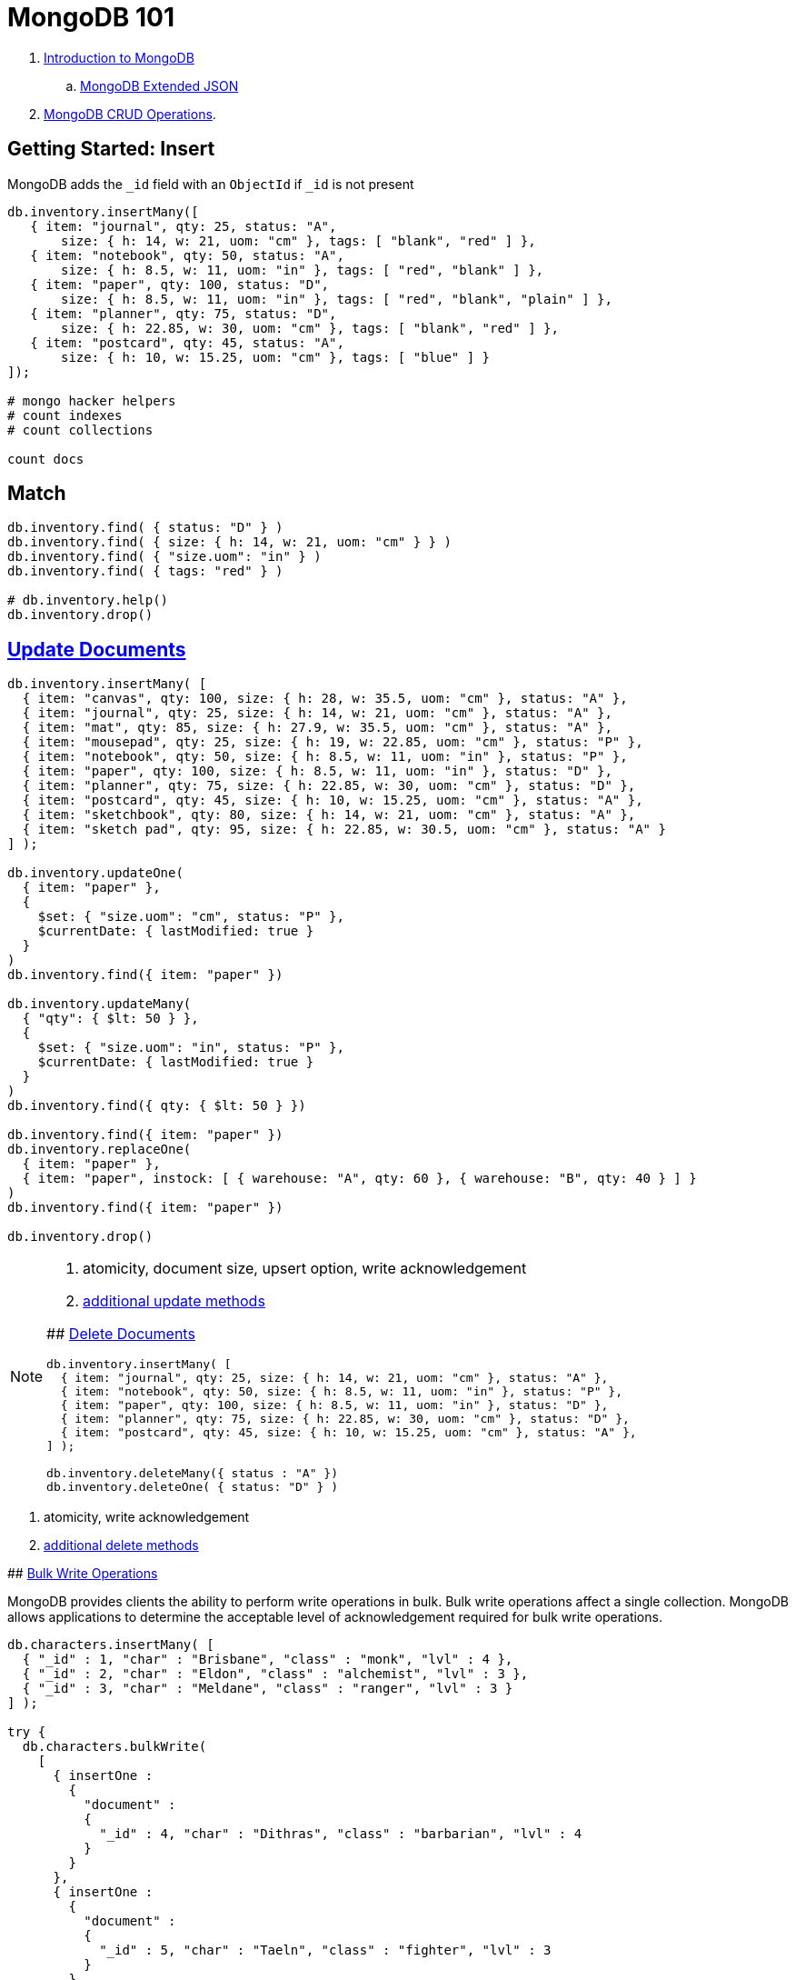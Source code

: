 # MongoDB 101
:source-highlighter: pygments
:pygments-style: manni
:icons: font
:figure-caption!:

. https://docs.mongodb.com/manual/introduction/[Introduction to MongoDB]
.. https://docs.mongodb.com/manual/reference/mongodb-extended-json/[MongoDB Extended JSON]
. https://docs.mongodb.com/manual/crud/[MongoDB CRUD Operations].


## Getting Started: Insert

MongoDB adds the `_id` field with an `ObjectId` if `_id` is not present
[source,js]
----
db.inventory.insertMany([
   { item: "journal", qty: 25, status: "A",
       size: { h: 14, w: 21, uom: "cm" }, tags: [ "blank", "red" ] },
   { item: "notebook", qty: 50, status: "A",
       size: { h: 8.5, w: 11, uom: "in" }, tags: [ "red", "blank" ] },
   { item: "paper", qty: 100, status: "D",
       size: { h: 8.5, w: 11, uom: "in" }, tags: [ "red", "blank", "plain" ] },
   { item: "planner", qty: 75, status: "D",
       size: { h: 22.85, w: 30, uom: "cm" }, tags: [ "blank", "red" ] },
   { item: "postcard", qty: 45, status: "A",
       size: { h: 10, w: 15.25, uom: "cm" }, tags: [ "blue" ] }
]);

# mongo hacker helpers
# count indexes
# count collections

count docs
----

## Match

[source,js]
----
db.inventory.find( { status: "D" } )
db.inventory.find( { size: { h: 14, w: 21, uom: "cm" } } )
db.inventory.find( { "size.uom": "in" } )
db.inventory.find( { tags: "red" } )

# db.inventory.help()
db.inventory.drop()
----


## https://docs.mongodb.com/manual/tutorial/update-documents/[Update Documents]

[source,js]
----
db.inventory.insertMany( [
  { item: "canvas", qty: 100, size: { h: 28, w: 35.5, uom: "cm" }, status: "A" },
  { item: "journal", qty: 25, size: { h: 14, w: 21, uom: "cm" }, status: "A" },
  { item: "mat", qty: 85, size: { h: 27.9, w: 35.5, uom: "cm" }, status: "A" },
  { item: "mousepad", qty: 25, size: { h: 19, w: 22.85, uom: "cm" }, status: "P" },
  { item: "notebook", qty: 50, size: { h: 8.5, w: 11, uom: "in" }, status: "P" },
  { item: "paper", qty: 100, size: { h: 8.5, w: 11, uom: "in" }, status: "D" },
  { item: "planner", qty: 75, size: { h: 22.85, w: 30, uom: "cm" }, status: "D" },
  { item: "postcard", qty: 45, size: { h: 10, w: 15.25, uom: "cm" }, status: "A" },
  { item: "sketchbook", qty: 80, size: { h: 14, w: 21, uom: "cm" }, status: "A" },
  { item: "sketch pad", qty: 95, size: { h: 22.85, w: 30.5, uom: "cm" }, status: "A" }
] );

db.inventory.updateOne(
  { item: "paper" },
  {
    $set: { "size.uom": "cm", status: "P" },
    $currentDate: { lastModified: true }
  }
)
db.inventory.find({ item: "paper" })

db.inventory.updateMany(
  { "qty": { $lt: 50 } },
  {
    $set: { "size.uom": "in", status: "P" },
    $currentDate: { lastModified: true }
  }
)
db.inventory.find({ qty: { $lt: 50 } })

db.inventory.find({ item: "paper" })
db.inventory.replaceOne(
  { item: "paper" },
  { item: "paper", instock: [ { warehouse: "A", qty: 60 }, { warehouse: "B", qty: 40 } ] }
)
db.inventory.find({ item: "paper" })

db.inventory.drop()
----

[NOTE]
====
. atomicity, document size, upsert option, write acknowledgement
. https://docs.mongodb.com/manual/reference/update-methods/[additional update methods]
=====


## https://docs.mongodb.com/manual/tutorial/remove-documents/[Delete Documents]

[source,js]
----
db.inventory.insertMany( [
  { item: "journal", qty: 25, size: { h: 14, w: 21, uom: "cm" }, status: "A" },
  { item: "notebook", qty: 50, size: { h: 8.5, w: 11, uom: "in" }, status: "P" },
  { item: "paper", qty: 100, size: { h: 8.5, w: 11, uom: "in" }, status: "D" },
  { item: "planner", qty: 75, size: { h: 22.85, w: 30, uom: "cm" }, status: "D" },
  { item: "postcard", qty: 45, size: { h: 10, w: 15.25, uom: "cm" }, status: "A" },
] );

db.inventory.deleteMany({ status : "A" })
db.inventory.deleteOne( { status: "D" } )
----

[NOTE]
====
. atomicity, write acknowledgement
. https://docs.mongodb.com/manual/reference/update-methods/[additional delete methods]
=====


## https://docs.mongodb.com/manual/core/bulk-write-operations/[Bulk Write Operations]

MongoDB provides clients the ability to perform write operations in bulk. Bulk
write operations affect a single collection. MongoDB allows applications to
determine the acceptable level of acknowledgement required for bulk write
operations.

[source,js]
----
db.characters.insertMany( [
  { "_id" : 1, "char" : "Brisbane", "class" : "monk", "lvl" : 4 },
  { "_id" : 2, "char" : "Eldon", "class" : "alchemist", "lvl" : 3 },
  { "_id" : 3, "char" : "Meldane", "class" : "ranger", "lvl" : 3 }
] );

try {
  db.characters.bulkWrite(
    [
      { insertOne :
        {
          "document" :
          {
            "_id" : 4, "char" : "Dithras", "class" : "barbarian", "lvl" : 4
          }
        }
      },
      { insertOne :
        {
          "document" :
          {
            "_id" : 5, "char" : "Taeln", "class" : "fighter", "lvl" : 3
          }
        }
      },
      { updateOne :
        {
          "filter" : { "char" : "Eldon" },
          "update" : { $set : { "status" : "Critical Injury" } }
        }
      },
      { deleteOne :
        {
          "filter" : { "char" : "Brisbane"}
        }
      },
      { replaceOne :
        {
          "filter" : { "char" : "Meldane" },
          "replacement" : { "char" : "Tanys", "class" : "oracle", "lvl" : 4 }
        }
      }
    ]
  );
} catch (e) {
   print(e);
}

db.characters.find()
----


## https://docs.mongodb.com/manual/geospatial-queries/[Geospatial Queries]

Legacy Coordinate Pairs.
[source,text]
----
<field>: [ <longitude>, <latitude>  ]
<field>: [ <długość>,   <szerokość> ]

<field>: { <field1>: <longitude>, <field2>: <latitude> }
----

* valid longitude values are between -180 and 180, both inclusive.
* valid latitude values are between -90 and 90 (both inclusive).

Geospatial Indexes: 2dsphere
[source,js]
----
db.collection.createIndex( { <field> : "2dsphere" } )
----

Geospatial Query Operators
[source,js]
----
db.places.insert( {
  name: "Central Park",
  location: { type: "Point", coordinates: [ -73.97, 40.77 ] },
  category: "Parks"
} );
db.places.insert( {
  name: "Sara D. Roosevelt Park",
  location: { type: "Point", coordinates: [ -73.9928, 40.7193 ] },
  category: "Parks"
} );
db.places.insert( {
  name: "Polo Grounds",
  location: { type: "Point", coordinates: [ -73.9375, 40.8303 ] },
  category: "Stadiums"
} );

db.places.createIndex( { location: "2dsphere" } )

db.places.find(
  {
    location:
      { $near:
        {
          $geometry: { type: "Point",  coordinates: [ -73.9667, 40.78 ] },
          $minDistance: 1000,
          $maxDistance: 5000
        }
      }
   }
);
----


### https://docs.mongodb.com/manual/tutorial/geospatial-tutorial/[Find Restaurants with Geospatial Queries]

Download the example datasets from:

* https://raw.githubusercontent.com/mongodb/docs-assets/geospatial/neighborhoods.json[neighborhoods]
* https://raw.githubusercontent.com/mongodb/docs-assets/geospatial/restaurants.json[restaurants]

Import these collections into the test database, and create geospatial indexes:
[source,js]
.mongo
----
# db.myColl.createIndex(
#  { score: 1, price: 1, category: 1 },
#  { collation: { locale: "fr" } }
# )

db.restaurants.createIndex({ location: "2dsphere" })
db.neighborhoods.createIndex({ geometry: "2dsphere" })

db.restaurants.findOne()
db.neighborhoods.findOne()
----

[NOTE]
====
. https://docs.mongodb.com/manual/reference/geojson/[GeoJSON Objects]
. http://geojson.io/[geojson.io]
. http://geojsonlint.com[geojsonlint.com] – validates and views your GeoJSON
. https://google-developers.appspot.com/maps/documentation/utils/geojson/[simple GeoJSON editor]
====


## Indexes

. https://docs.mongodb.com/manual/core/crud/[Query Plan, Performance, and Analysis]


## To be cont.

https://docs.mongodb.com/manual/aggregation/[Aggregation].




.
